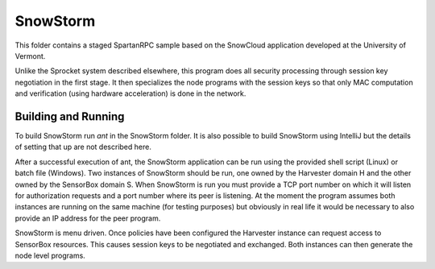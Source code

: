 
SnowStorm
=========

This folder contains a staged SpartanRPC sample based on the SnowCloud application developed at
the University of Vermont.

Unlike the Sprocket system described elsewhere, this program does all security processing
through session key negotiation in the first stage. It then specializes the node programs with
the session keys so that only MAC computation and verification (using hardware acceleration) is
done in the network.

Building and Running
--------------------

To build SnowStorm run `ant` in the SnowStorm folder. It is also possible to build SnowStorm
using IntelliJ but the details of setting that up are not described here.

After a successful execution of ant, the SnowStorm application can be run using the provided
shell script (Linux) or batch file (Windows). Two instances of SnowStorm should be run, one
owned by the Harvester domain H and the other owned by the SensorBox domain S. When SnowStorm is
run you must provide a TCP port number on which it will listen for authorization requests and a
port number where its peer is listening. At the moment the program assumes both instances are
running on the same machine (for testing purposes) but obviously in real life it would be
necessary to also provide an IP address for the peer program.

SnowStorm is menu driven. Once policies have been configured the Harvester instance can request
access to SensorBox resources. This causes session keys to be negotiated and exchanged. Both
instances can then generate the node level programs.
